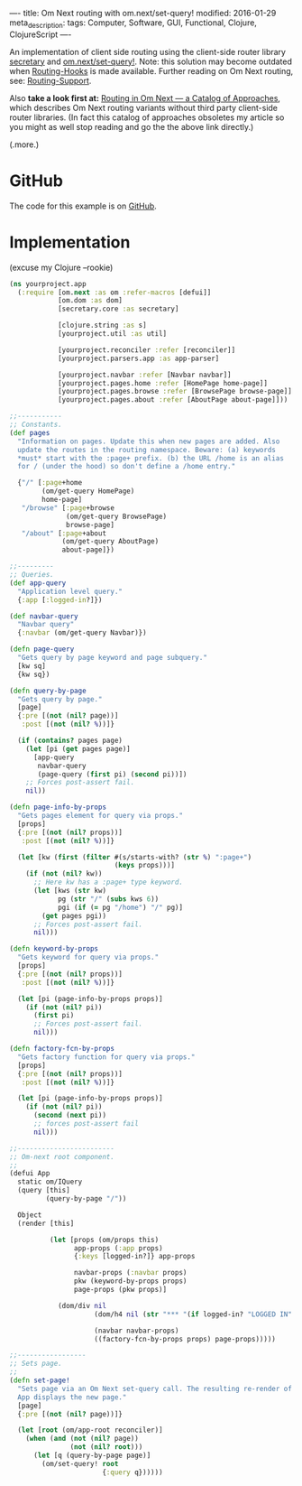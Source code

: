----
title: Om Next routing with om.next/set-query!
modified: 2016-01-29
meta_description: 
tags: Computer, Software, GUI, Functional, Clojure, ClojureScript
----

#+OPTIONS: ^:nil

An implementation of client side routing using the client-side router
library [[https://github.com/gf3/secretary][secretary]] and [[https://github.com/omcljs/om/wiki/Documentation-(om.next)#set-query][om.next/set-query!]]. Note: this solution may
become outdated when [[https://github.com/omcljs/om/wiki/Routing-Hooks][Routing-Hooks]] is made available. Further reading
on Om Next routing, see: [[https://github.com/omcljs/om/wiki/Routing-Support][Routing-Support]].

Also *take a look first at:* [[http://anmonteiro.com/2016/02/routing-in-om-next-a-catalog-of-approaches/][Routing in Om Next --- a Catalog of
Approaches]], which describes Om Next routing variants without third
party client-side router libraries. (In fact this catalog of
approaches obsoletes my article so you might as well stop reading and
go the the above link directly.)

(.more.)

* GitHub
    :PROPERTIES:
    :CUSTOM_ID: github
    :END:

The code for this example is on [[https://github.com/maridonkers/om-next-routing][GitHub]].

* Implementation
    :PROPERTIES:
    :CUSTOM_ID: implementation
    :END:

(excuse my Clojure --rookie)
#+BEGIN_SRC clojure
(ns yourproject.app
  (:require [om.next :as om :refer-macros [defui]]
            [om.dom :as dom]
            [secretary.core :as secretary]
 
            [clojure.string :as s]
            [yourproject.util :as util]
             
            [yourproject.reconciler :refer [reconciler]]
            [yourproject.parsers.app :as app-parser]
             
            [yourproject.navbar :refer [Navbar navbar]]
            [yourproject.pages.home :refer [HomePage home-page]]
            [yourproject.pages.browse :refer [BrowsePage browse-page]]
            [yourproject.pages.about :refer [AboutPage about-page]]))
 
;;-----------
;; Constants.
(def pages
  "Information on pages. Update this when new pages are added. Also
  update the routes in the routing namespace. Beware: (a) keywords
  *must* start with the :page+ prefix. (b) the URL /home is an alias
  for / (under the hood) so don't define a /home entry."
   
  {"/" [:page+home
        (om/get-query HomePage)
        home-page]
   "/browse" [:page+browse
              (om/get-query BrowsePage)
              browse-page]
   "/about" [:page+about
             (om/get-query AboutPage)
             about-page]})
 
;;---------
;; Queries.
(def app-query
  "Application level query."
  {:app [:logged-in?]})
 
(def navbar-query
  "Navbar query"
  {:navbar (om/get-query Navbar)})
 
(defn page-query
  "Gets query by page keyword and page subquery."
  [kw sq]
  {kw sq})
 
(defn query-by-page
  "Gets query by page."
  [page]
  {:pre [(not (nil? page))]
   :post [(not (nil? %))]}
 
  (if (contains? pages page)
    (let [pi (get pages page)]
      [app-query
       navbar-query
       (page-query (first pi) (second pi))])
    ;; Forces post-assert fail.
    nil))
 
(defn page-info-by-props
  "Gets pages element for query via props."
  [props]
  {:pre [(not (nil? props))]
   :post [(not (nil? %))]}
 
  (let [kw (first (filter #(s/starts-with? (str %) ":page+")
                          (keys props)))]
    (if (not (nil? kw))
      ;; Here kw has a :page+ type keyword.
      (let [kws (str kw)
            pg (str "/" (subs kws 6))
            pgi (if (= pg "/home") "/" pg)]
        (get pages pgi))
      ;; Forces post-assert fail.
      nil)))
 
(defn keyword-by-props
  "Gets keyword for query via props."
  [props]
  {:pre [(not (nil? props))]
   :post [(not (nil? %))]}
   
  (let [pi (page-info-by-props props)]
    (if (not (nil? pi))
      (first pi)
      ;; Forces post-assert fail.
      nil)))
 
(defn factory-fcn-by-props
  "Gets factory function for query via props."
  [props]
  {:pre [(not (nil? props))]
   :post [(not (nil? %))]}
   
  (let [pi (page-info-by-props props)]
    (if (not (nil? pi))
      (second (next pi))
      ;; forces post-assert fail
      nil)))
 
;;------------------------
;; Om-next root component.
;;
(defui App
  static om/IQuery
  (query [this]
         (query-by-page "/"))
 
  Object
  (render [this]
           
          (let [props (om/props this)
                app-props (:app props)
                {:keys [logged-in?]} app-props
                 
                navbar-props (:navbar props)
                pkw (keyword-by-props props)
                page-props (pkw props)]
 
            (dom/div nil
                     (dom/h4 nil (str "*** "(if logged-in? "LOGGED IN" "LOGGED OUT") "***"))
                      
                     (navbar navbar-props)
                     ((factory-fcn-by-props props) page-props)))))
 
;;-----------------
;; Sets page.
;;
(defn set-page!
  "Sets page via an Om Next set-query call. The resulting re-render of
  App displays the new page."
  [page]
  {:pre [(not (nil? page))]}
 
  (let [root (om/app-root reconciler)]
    (when (and (not (nil? page))
               (not (nil? root)))
      (let [q (query-by-page page)]
        (om/set-query! root
                       {:query q})))))
#+END_SRC
